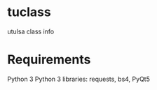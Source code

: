 * tuclass
utulsa class info
[[https://raw.githubusercontent.com/benjamin-james/tuclass/master/scrot.png]]

* Requirements
Python 3
Python 3 libraries: requests, bs4, PyQt5
